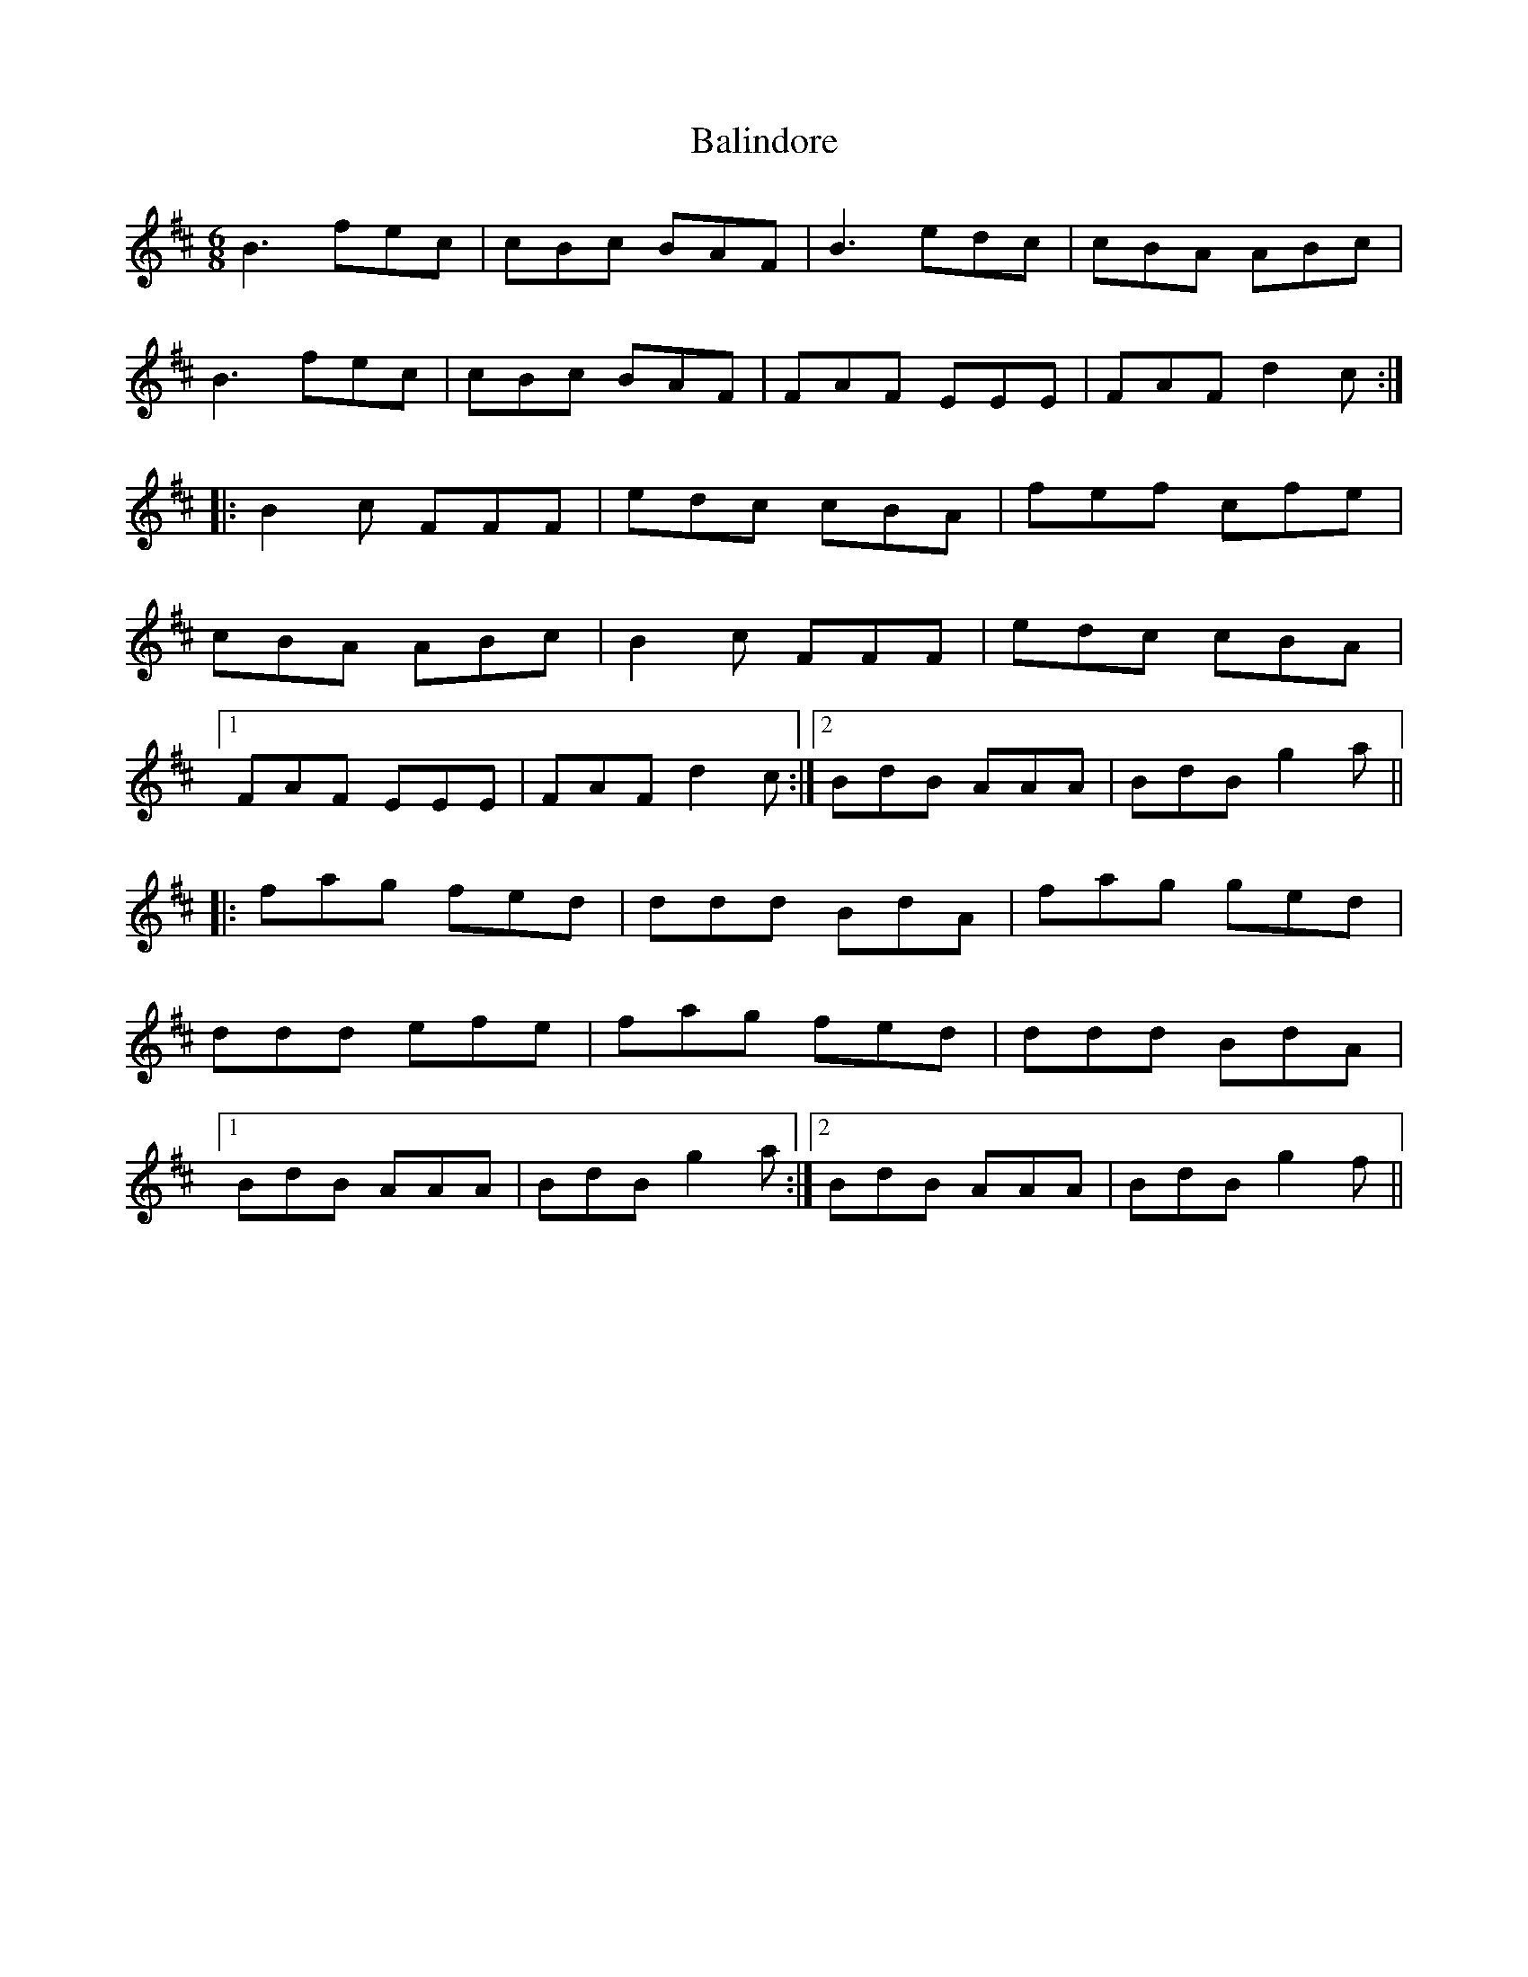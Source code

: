 X: 2403
T: Balindore
R: jig
M: 6/8
K: Bminor
B3 fec|cBc BAF|B3 edc|cBA ABc|
B3 fec|cBc BAF|FAF EEE|FAF d2c:|
|:B2c FFF|edc cBA|fef cfe|
cBA ABc|B2c FFF|edc cBA|
[1FAF EEE|FAF d2c:|2 BdB AAA|BdB g2a||
|:fag fed|ddd BdA|fag ged|
ddd efe|fag fed|ddd BdA|
[1BdB AAA|BdB g2a:|2 BdB AAA|BdB g2f||

